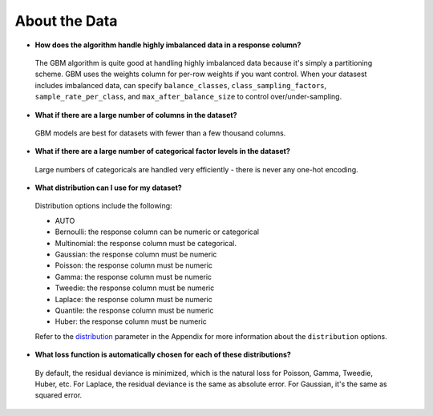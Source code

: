 About the Data
^^^^^^^^^^^^^^

- **How does the algorithm handle highly imbalanced data in a response column?**

 The GBM algorithm is quite good at handling highly imbalanced data because it's simply a partitioning scheme. GBM uses the weights column for per-row weights if you want control. When your datasest includes imbalanced data, can specify ``balance_classes``, ``class_sampling_factors``, ``sample_rate_per_class``, and ``max_after_balance_size`` to control over/under-sampling.

- **What if there are a large number of columns in the dataset?**

 GBM models are best for datasets with fewer than a few thousand columns.

- **What if there are a large number of categorical factor levels in the dataset?**

 Large numbers of categoricals are handled very efficiently - there is never any one-hot encoding.

- **What distribution can I use for my dataset?** 

 Distribution options include the following:

 - AUTO
 - Bernoulli: the response column can be numeric or categorical
 - Multinomial: the response column must be categorical.
 - Gaussian: the response column must be numeric
 - Poisson: the response column must be numeric
 - Gamma: the response column must be numeric
 - Tweedie: the response column must be numeric 
 - Laplace: the response column must be numeric
 - Quantile: the response column must be numeric
 - Huber: the response column must be numeric

 Refer to the `distribution <../algo-params/distribution.html>`__ parameter in the Appendix for more information about the ``distribution`` options. 

.. _lossfunction:

- **What loss function is automatically chosen for each of these distributions?**

 By default, the residual deviance is minimized, which is the natural loss for Poisson, Gamma, Tweedie, Huber, etc. For Laplace, the residual deviance is the same as absolute error. For Gaussian, it's the same as squared error.